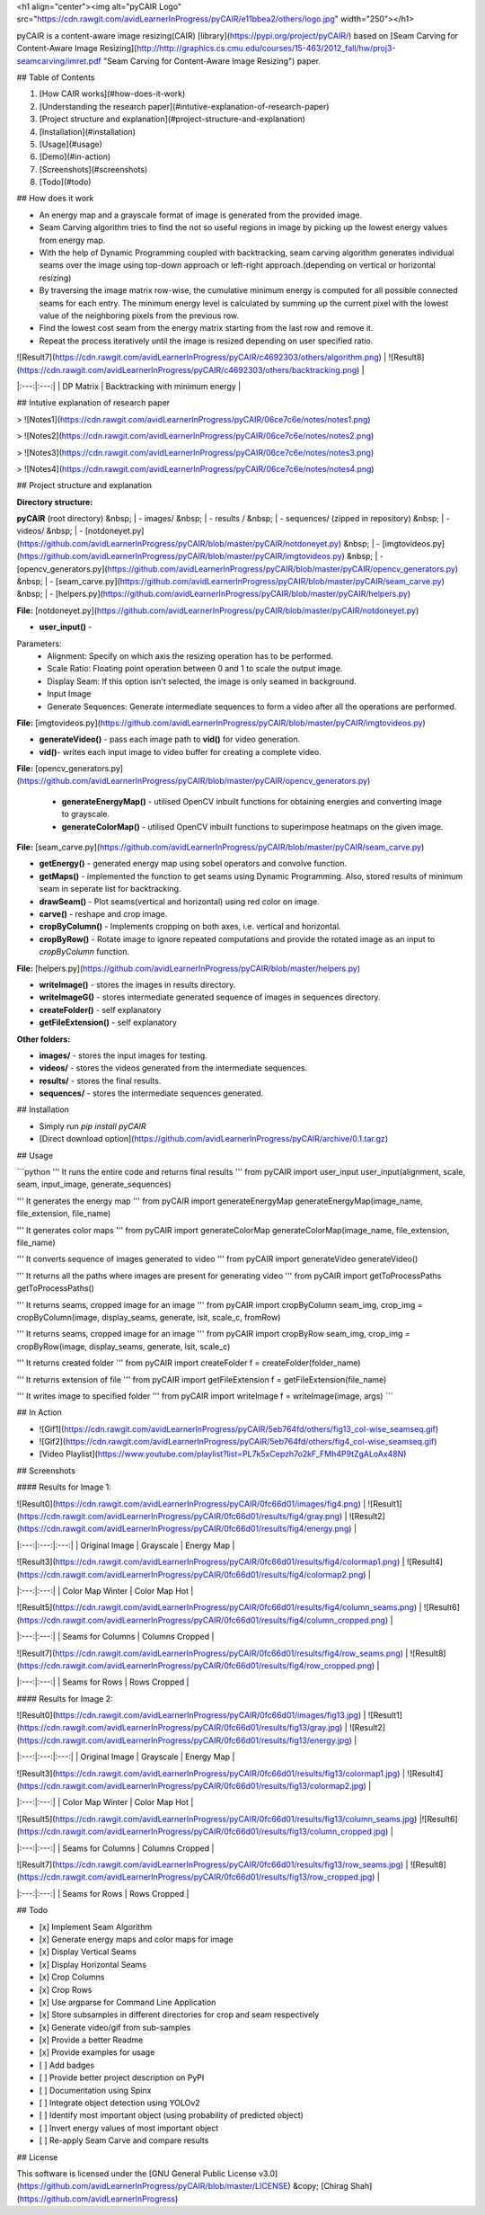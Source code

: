 <h1 align="center"><img alt="pyCAIR Logo" src="https://cdn.rawgit.com/avidLearnerInProgress/pyCAIR/e11bbea2/others/logo.jpg" width="250"></h1>

pyCAIR is a content-aware image resizing(CAIR) [library](https://pypi.org/project/pyCAIR/) based on [Seam Carving for Content-Aware Image Resizing](http://http://graphics.cs.cmu.edu/courses/15-463/2012_fall/hw/proj3-seamcarving/imret.pdf "Seam Carving for Content-Aware Image Resizing") paper.

## Table of Contents

1. [How CAIR works](#how-does-it-work)
2. [Understanding the research paper](#intutive-explanation-of-research-paper)
3. [Project structure and explanation](#project-structure-and-explanation)
4. [Installation](#installation)
5. [Usage](#usage)
6. [Demo](#in-action)
7. [Screenshots](#screenshots)
8. [Todo](#todo)


## How does it work

- An energy map and a grayscale format of image is generated from the provided image.

- Seam Carving algorithm tries to find the not so useful regions in image by picking up the lowest energy values from energy map.

- With the help of Dynamic Programming coupled with backtracking, seam carving  algorithm generates individual seams over the image using top-down approach or left-right approach.(depending on vertical or horizontal resizing)

- By traversing the image matrix row-wise, the cumulative minimum energy is computed for all possible connected seams for each entry. The minimum energy level is calculated by summing up the current pixel with the lowest value of the neighboring pixels from the previous row.

- Find the lowest cost seam from the energy matrix starting from the last row and remove it.

- Repeat the process iteratively until the image is resized depending on user specified ratio.

| ![Result7](https://cdn.rawgit.com/avidLearnerInProgress/pyCAIR/c4692303/others/algorithm.png)  | ![Result8](https://cdn.rawgit.com/avidLearnerInProgress/pyCAIR/c4692303/others/backtracking.png) |
|:---:|:---:|
| DP Matrix | Backtracking with minimum energy |

## Intutive explanation of research paper

> ![Notes1](https://cdn.rawgit.com/avidLearnerInProgress/pyCAIR/06ce7c6e/notes/notes1.png)

> ![Notes2](https://cdn.rawgit.com/avidLearnerInProgress/pyCAIR/06ce7c6e/notes/notes2.png)

> ![Notes3](https://cdn.rawgit.com/avidLearnerInProgress/pyCAIR/06ce7c6e/notes/notes3.png)

> ![Notes4](https://cdn.rawgit.com/avidLearnerInProgress/pyCAIR/06ce7c6e/notes/notes4.png)


## Project structure and explanation

**Directory structure:**

**pyCAIR** (root directory)  
&nbsp; 	| - images/  
&nbsp; 	| - results /   
&nbsp; 	| - sequences/ (zipped in repository)  
&nbsp; 	| - videos/  
&nbsp; 	| - [notdoneyet.py](https://github.com/avidLearnerInProgress/pyCAIR/blob/master/pyCAIR/notdoneyet.py)  
&nbsp; 	| - [imgtovideos.py](https://github.com/avidLearnerInProgress/pyCAIR/blob/master/pyCAIR/imgtovideos.py)  
&nbsp; 	| - [opencv_generators.py](https://github.com/avidLearnerInProgress/pyCAIR/blob/master/pyCAIR/opencv_generators.py)  
&nbsp; 	| - [seam_carve.py](https://github.com/avidLearnerInProgress/pyCAIR/blob/master/pyCAIR/seam_carve.py)  
&nbsp; 	| - [helpers.py](https://github.com/avidLearnerInProgress/pyCAIR/blob/master/pyCAIR/helpers.py)  

**File:** [notdoneyet.py](https://github.com/avidLearnerInProgress/pyCAIR/blob/master/pyCAIR/notdoneyet.py)

- **user_input()** -  
Parameters:
	- Alignment: Specify on which axis the resizing operation has to be performed.
	- Scale Ratio: Floating point operation between 0 and 1 to scale the output image.
	- Display Seam: If this option isn't selected, the image is only seamed in background. 
	- Input Image
	- Generate Sequences: Generate intermediate sequences to form a video after all the operations are performed.

**File:** [imgtovideos.py](https://github.com/avidLearnerInProgress/pyCAIR/blob/master/pyCAIR/imgtovideos.py)

- **generateVideo()** - pass each image path to **vid()** for video generation.

- **vid()**- writes each input image to video buffer for creating a complete video.

**File:** [opencv_generators.py](https://github.com/avidLearnerInProgress/pyCAIR/blob/master/pyCAIR/opencv_generators.py)

 - **generateEnergyMap()** - utilised OpenCV inbuilt functions for obtaining energies and converting image to grayscale.
 
 - **generateColorMap()** - utilised OpenCV inbuilt functions to superimpose heatmaps on the given image.

**File:** [seam_carve.py](https://github.com/avidLearnerInProgress/pyCAIR/blob/master/pyCAIR/seam_carve.py)

-  **getEnergy()** - generated energy map using sobel operators and convolve function.

-  **getMaps()** - implemented the function to get seams using Dynamic Programming. Also, stored results of minimum seam in seperate list for backtracking.

-  **drawSeam()** - Plot seams(vertical and horizontal) using red color on image.

- **carve()** - reshape and crop image.

- **cropByColumn()** - Implements cropping on both axes, i.e. vertical and horizontal.

- **cropByRow()** -  Rotate image to ignore repeated computations and provide the rotated image as an input to *cropByColumn* function.

**File:** [helpers.py](https://github.com/avidLearnerInProgress/pyCAIR/blob/master/helpers.py)

- **writeImage()** - stores the images in results directory.

- **writeImageG()** - stores intermediate generated sequence of images in sequences directory.

- **createFolder()** - self explanatory

- **getFileExtension()** - self explanatory

**Other folders:**

- **images/** - stores the input images for testing.

- **videos/** - stores the videos generated from the intermediate sequences.

- **results/** - stores the final results.

- **sequences/** - stores the intermediate sequences generated.



## Installation

- Simply run `pip install pyCAIR`

- [Direct download option](https://github.com/avidLearnerInProgress/pyCAIR/archive/0.1.tar.gz)

## Usage

```python
'''
It runs the entire code and returns final results
'''
from pyCAIR import user_input
user_input(alignment, scale, seam, input_image, generate_sequences)

'''
It generates the energy map
'''
from pyCAIR import generateEnergyMap
generateEnergyMap(image_name, file_extension, file_name)

'''
It generates color maps
'''
from pyCAIR import generateColorMap
generateColorMap(image_name, file_extension, file_name)

'''
It converts sequence of images generated to video
'''
from pyCAIR import generateVideo
generateVideo()

'''
It returns all the paths where images are present for generating video
'''
from pyCAIR import getToProcessPaths
getToProcessPaths()

'''
It returns seams, cropped image for an image
'''
from pyCAIR import cropByColumn
seam_img, crop_img = cropByColumn(image, display_seams, generate, lsit, scale_c, fromRow)

'''
It returns seams, cropped image for an image
'''
from pyCAIR import cropByRow
seam_img, crop_img = cropByRow(image, display_seams, generate, lsit, scale_c)

'''
It returns created folder
'''
from pyCAIR import createFolder
f = createFolder(folder_name)

'''
It returns extension of file
'''
from pyCAIR import getFileExtension
f = getFileExtension(file_name)

'''
It writes image to specified folder
'''
from pyCAIR import writeImage
f = writeImage(image, args)
```

## In Action

- ![Gif1](https://cdn.rawgit.com/avidLearnerInProgress/pyCAIR/5eb764fd/others/fig13_col-wise_seamseq.gif)  

- ![Gif2](https://cdn.rawgit.com/avidLearnerInProgress/pyCAIR/5eb764fd/others/fig4_col-wise_seamseq.gif)  

- [Video Playlist](https://www.youtube.com/playlist?list=PL7k5xCepzh7o2kF_FMh4P9tZgALoAx48N)  

## Screenshots

#### Results for Image 1:

| ![Result0](https://cdn.rawgit.com/avidLearnerInProgress/pyCAIR/0fc66d01/images/fig4.png)  | ![Result1](https://cdn.rawgit.com/avidLearnerInProgress/pyCAIR/0fc66d01/results/fig4/gray.png) | ![Result2](https://cdn.rawgit.com/avidLearnerInProgress/pyCAIR/0fc66d01/results/fig4/energy.png) |
|:---:|:---:|:---:|
| Original Image | Grayscale | Energy Map |  

| ![Result3](https://cdn.rawgit.com/avidLearnerInProgress/pyCAIR/0fc66d01/results/fig4/colormap1.png)  | ![Result4](https://cdn.rawgit.com/avidLearnerInProgress/pyCAIR/0fc66d01/results/fig4/colormap2.png) |
|:---:|:---:|
| Color Map Winter | Color Map Hot |  

| ![Result5](https://cdn.rawgit.com/avidLearnerInProgress/pyCAIR/0fc66d01/results/fig4/column_seams.png)  | ![Result6](https://cdn.rawgit.com/avidLearnerInProgress/pyCAIR/0fc66d01/results/fig4/column_cropped.png) |
|:---:|:---:|
| Seams for Columns | Columns Cropped |  

| ![Result7](https://cdn.rawgit.com/avidLearnerInProgress/pyCAIR/0fc66d01/results/fig4/row_seams.png)  | ![Result8](https://cdn.rawgit.com/avidLearnerInProgress/pyCAIR/0fc66d01/results/fig4/row_cropped.png) |
|:---:|:---:|
| Seams for Rows | Rows Cropped |  

#### Results for Image 2:  

| ![Result0](https://cdn.rawgit.com/avidLearnerInProgress/pyCAIR/0fc66d01/images/fig13.jpg)  | ![Result1](https://cdn.rawgit.com/avidLearnerInProgress/pyCAIR/0fc66d01/results/fig13/gray.jpg) | ![Result2](https://cdn.rawgit.com/avidLearnerInProgress/pyCAIR/0fc66d01/results/fig13/energy.jpg) |
|:---:|:---:|:---:|
| Original Image | Grayscale | Energy Map |  

| ![Result3](https://cdn.rawgit.com/avidLearnerInProgress/pyCAIR/0fc66d01/results/fig13/colormap1.jpg)  | ![Result4](https://cdn.rawgit.com/avidLearnerInProgress/pyCAIR/0fc66d01/results/fig13/colormap2.jpg) |
|:---:|:---:|
| Color Map Winter | Color Map Hot |  

| ![Result5](https://cdn.rawgit.com/avidLearnerInProgress/pyCAIR/0fc66d01/results/fig13/column_seams.jpg)  |![Result6](https://cdn.rawgit.com/avidLearnerInProgress/pyCAIR/0fc66d01/results/fig13/column_cropped.jpg) |
|:---:|:---:|
| Seams for Columns | Columns Cropped |  

| ![Result7](https://cdn.rawgit.com/avidLearnerInProgress/pyCAIR/0fc66d01/results/fig13/row_seams.jpg)  | ![Result8](https://cdn.rawgit.com/avidLearnerInProgress/pyCAIR/0fc66d01/results/fig13/row_cropped.jpg) |
|:---:|:---:|
| Seams for Rows | Rows Cropped |  

## Todo

- [x] Implement Seam Algorithm
- [x] Generate energy maps and color maps for image
- [x] Display Vertical Seams 
- [x] Display Horizontal Seams 
- [x] Crop Columns 
- [x] Crop Rows 
- [x] Use argparse for Command Line Application 
- [x] Store subsamples in different directories for crop and seam respectively 
- [x] Generate video/gif from sub-samples  
- [x] Provide a better Readme
- [x] Provide examples for usage
- [ ] Add badges
- [ ] Provide better project description on PyPI
- [ ] Documentation using Spinx
- [ ] Integrate object detection using YOLOv2 
- [ ] Identify most important object (using probability of predicted object)
- [ ] Invert energy values of most important object
- [ ] Re-apply Seam Carve and compare results

## License

This software is licensed under the [GNU General Public License v3.0](https://github.com/avidLearnerInProgress/pyCAIR/blob/master/LICENSE) &copy; [Chirag Shah](https://github.com/avidLearnerInProgress)
